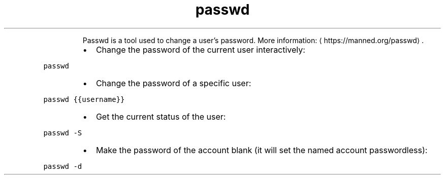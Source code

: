.TH passwd
.PP
.RS
Passwd is a tool used to change a user's password.
More information: \[la]https://manned.org/passwd\[ra]\&.
.RE
.RS
.IP \(bu 2
Change the password of the current user interactively:
.RE
.PP
\fB\fCpasswd\fR
.RS
.IP \(bu 2
Change the password of a specific user:
.RE
.PP
\fB\fCpasswd {{username}}\fR
.RS
.IP \(bu 2
Get the current status of the user:
.RE
.PP
\fB\fCpasswd \-S\fR
.RS
.IP \(bu 2
Make the password of the account blank (it will set the named account passwordless):
.RE
.PP
\fB\fCpasswd \-d\fR
